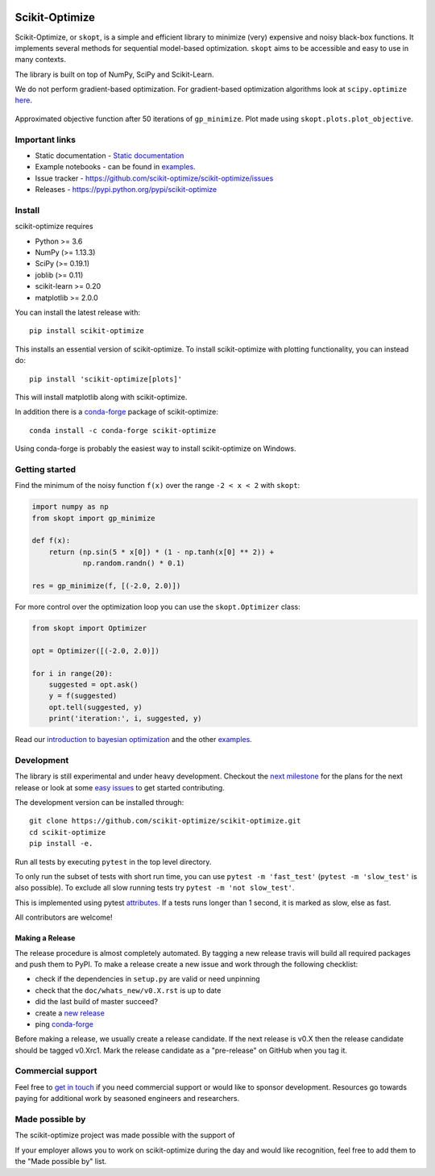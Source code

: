 
|Logo|

|pypi| |conda| |Travis Status| |CircleCI Status| |binder| |gitter| |Zenodo DOI|

Scikit-Optimize
===============

Scikit-Optimize, or ``skopt``, is a simple and efficient library to
minimize (very) expensive and noisy black-box functions. It implements
several methods for sequential model-based optimization. ``skopt`` aims
to be accessible and easy to use in many contexts.

The library is built on top of NumPy, SciPy and Scikit-Learn.

We do not perform gradient-based optimization. For gradient-based
optimization algorithms look at
``scipy.optimize``
`here <http://docs.scipy.org/doc/scipy/reference/optimize.html>`_.

.. figure:: https://github.com/scikit-optimize/scikit-optimize/blob/master/media/bo-objective.png
   :alt: Approximated objective

Approximated objective function after 50 iterations of ``gp_minimize``.
Plot made using ``skopt.plots.plot_objective``.

Important links
---------------

-  Static documentation - `Static
   documentation <https://scikit-optimize.github.io/>`__
-  Example notebooks - can be found in examples_.
-  Issue tracker -
   https://github.com/scikit-optimize/scikit-optimize/issues
-  Releases - https://pypi.python.org/pypi/scikit-optimize

Install
-------

scikit-optimize requires

* Python >= 3.6
* NumPy (>= 1.13.3)
* SciPy (>= 0.19.1)
* joblib (>= 0.11)
* scikit-learn >= 0.20
* matplotlib >= 2.0.0

You can install the latest release with:
::

    pip install scikit-optimize

This installs an essential version of scikit-optimize. To install scikit-optimize
with plotting functionality, you can instead do:
::

    pip install 'scikit-optimize[plots]'

This will install matplotlib along with scikit-optimize.

In addition there is a `conda-forge <https://conda-forge.org/>`_ package
of scikit-optimize:
::

    conda install -c conda-forge scikit-optimize

Using conda-forge is probably the easiest way to install scikit-optimize on
Windows.


Getting started
---------------

Find the minimum of the noisy function ``f(x)`` over the range
``-2 < x < 2`` with ``skopt``:

.. code:: python

    import numpy as np
    from skopt import gp_minimize

    def f(x):
        return (np.sin(5 * x[0]) * (1 - np.tanh(x[0] ** 2)) +
                np.random.randn() * 0.1)

    res = gp_minimize(f, [(-2.0, 2.0)])


For more control over the optimization loop you can use the ``skopt.Optimizer``
class:

.. code:: python

    from skopt import Optimizer

    opt = Optimizer([(-2.0, 2.0)])

    for i in range(20):
        suggested = opt.ask()
        y = f(suggested)
        opt.tell(suggested, y)
        print('iteration:', i, suggested, y)


Read our `introduction to bayesian
optimization <https://scikit-optimize.github.io/stable/auto_examples/bayesian-optimization.html>`__
and the other examples_.


Development
-----------

The library is still experimental and under heavy development. Checkout
the `next
milestone <https://github.com/scikit-optimize/scikit-optimize/milestones>`__
for the plans for the next release or look at some `easy
issues <https://github.com/scikit-optimize/scikit-optimize/issues?q=is%3Aissue+is%3Aopen+label%3AEasy>`__
to get started contributing.

The development version can be installed through:

::

    git clone https://github.com/scikit-optimize/scikit-optimize.git
    cd scikit-optimize
    pip install -e.

Run all tests by executing ``pytest`` in the top level directory.

To only run the subset of tests with short run time, you can use ``pytest -m 'fast_test'`` (``pytest -m 'slow_test'`` is also possible). To exclude all slow running tests try ``pytest -m 'not slow_test'``.

This is implemented using pytest `attributes <https://docs.pytest.org/en/latest/mark.html>`__. If a tests runs longer than 1 second, it is marked as slow, else as fast.

All contributors are welcome!


Making a Release
~~~~~~~~~~~~~~~~

The release procedure is almost completely automated. By tagging a new release
travis will build all required packages and push them to PyPI. To make a release
create a new issue and work through the following checklist:

* check if the dependencies in ``setup.py`` are valid or need unpinning
* check that the ``doc/whats_new/v0.X.rst`` is up to date
* did the last build of master succeed?
* create a `new release <https://github.com/scikit-optimize/scikit-optimize/releases>`__
* ping `conda-forge <https://github.com/conda-forge/scikit-optimize-feedstock>`__

Before making a release, we usually create a release candidate. If the next
release is v0.X then the release candidate should be tagged v0.Xrc1.
Mark the release candidate as a "pre-release" on GitHub when you tag it.


Commercial support
------------------

Feel free to `get in touch <mailto:tim@wildtreetech.com>`_ if you need commercial
support or would like to sponsor development. Resources go towards paying
for additional work by seasoned engineers and researchers.


Made possible by
----------------

The scikit-optimize project was made possible with the support of

.. image:: https://avatars1.githubusercontent.com/u/18165687?v=4&s=128
   :alt: Wild Tree Tech
   :target: http://wildtreetech.com

.. image:: https://i.imgur.com/lgxboT5.jpg
    :alt: NYU Center for Data Science
    :target: https://cds.nyu.edu/

.. image:: https://i.imgur.com/V1VSIvj.jpg
    :alt: NSF
    :target: https://www.nsf.gov

.. image:: https://i.imgur.com/3enQ6S8.jpg
    :alt: Northrop Grumman
    :target: http://www.northropgrumman.com/Pages/default.aspx

If your employer allows you to work on scikit-optimize during the day and would like
recognition, feel free to add them to the "Made possible by" list.


.. |pypi| image:: https://img.shields.io/pypi/v/scikit-optimize.svg
   :target: https://pypi.python.org/pypi/scikit-optimize
.. |conda| image:: https://anaconda.org/conda-forge/scikit-optimize/badges/version.svg
   :target: https://anaconda.org/conda-forge/scikit-optimize
.. |Travis Status| image:: https://travis-ci.org/scikit-optimize/scikit-optimize.svg?branch=master
   :target: https://travis-ci.org/scikit-optimize/scikit-optimize
.. |CircleCI Status| image:: https://circleci.com/gh/scikit-optimize/scikit-optimize/tree/master.svg?style=shield&circle-token=:circle-token
   :target: https://circleci.com/gh/scikit-optimize/scikit-optimize
.. |Logo| image:: https://avatars2.githubusercontent.com/u/18578550?v=4&s=80
.. |binder| image:: https://mybinder.org/badge.svg
   :target: https://mybinder.org/v2/gh/scikit-optimize/scikit-optimize/master?filepath=examples
.. |gitter| image:: https://badges.gitter.im/scikit-optimize/scikit-optimize.svg
   :target: https://gitter.im/scikit-optimize/Lobby
.. |Zenodo DOI| image:: https://zenodo.org/badge/54340642.svg
   :target: https://zenodo.org/badge/latestdoi/54340642
.. _examples: https://scikit-optimize.github.io/stable/auto_examples/index.html
